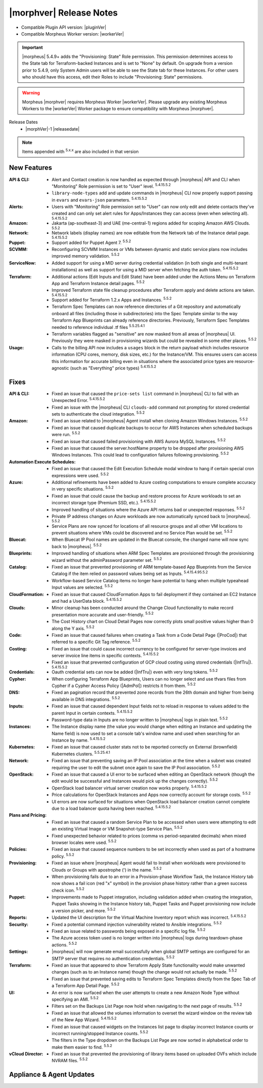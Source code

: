 .. _Release Notes:

*************************
|morphver| Release Notes
*************************

- Compatible Plugin API version: |pluginVer|
- Compatible Morpheus Worker version: |workerVer|

.. IMPORTANT:: |morpheus| 5.4.9+ adds the "Provisioning: State" Role permission. This permission determines access to the State tab for Terraform-backed Instances and is set to "None" by default. On upgrade from a version prior to 5.4.9, only System Admin users will be able to see the State tab for these Instances. For other users who should have this access, edit their Roles to include "Provisioning: State" permissions.

.. .. important::  Security: CVE-2022-35912: Morpheus v5.5.1-2 and v5.4.8-2 are now available in response to CVE-2022-35912, a Grails Framework remote code execution vulnerability. v5.5.1-2 and v5.4.8-2 include the Grails v5.1.9 update that mitigates the vulnerability. At this time, the Grails vulnerability is only confirmed for grails frameworks running on Java 8. Morpheus versions v5.4.4 and higher are on Java 11. Customers on morpheus v5.4.3 or earlier are highly advised to upgrade to at minimum v5.4.4 or higher, and out of an abundance of caution we recommend all customers upgrade to v5.5.1-2 or v5.4.8-2 in the event the vulnerability is found to be exploitable on Java 11.

.. warning:: Morpheus |morphver| requires Morpheus Worker |workerVer|. Please upgrade any existing Morpheus Workers to the |workerVer| Worker package to ensure compatibility with Morpheus |morphver|.

Release Dates
  - |morphVer|-1 |releasedate|

.. NOTE:: Items appended with :superscript:`5.x.x` are also included in that version

.. .. include:: highlights.rst

New Features
============

:API & CLI: - Alert and Contact creation is now handled as expected through |morpheus| API and CLI when "Monitoring" Role permission is set to "User" level. :superscript:`5.4.15.5.2`
             - ``library-node-types`` add and update commands in |morpheus| CLI now properly support passing in ``evars`` and ``evars-json`` parameters. :superscript:`5.4.15.5.2`
:Alerts: - Users with "Monitoring" Role permission set to "User" can now only edit and delete contacts they've created and can only set alert rules for Apps/Instances they can access (even when selecting all). :superscript:`5.4.15.5.2`
:Amazon: - Jakarta (ap-southeast-3) and UAE (me-central-1) regions added for scoping Amazon AWS Clouds. :superscript:`5.5.2`
:Network: - Network labels (display names) are now editable from the Network tab of the Instance detail page. :superscript:`5.4.15.5.2`
:Puppet: - Support added for Puppet Agent 7. :superscript:`5.5.2`
:SCVMM: - Reconfiguring SCVMM Instances or VMs between dynamic and static service plans now includes improved memory validation. :superscript:`5.5.2`
:ServiceNow: - Added support for using a MID server during credential validation (in both single and multi-tenant installations) as well as support for using a MID server when fetching the auth token. :superscript:`5.4.15.5.2`
:Terraform: - Additional actions (Edit Inputs and Edit State) have been added under the Actions Menu on Terraform App and Terraform Instance detail pages. :superscript:`5.5.2`
             - Improved Terraform state file cleanup procedures after Terraform apply and delete actions are taken. :superscript:`5.4.15.5.2`
             - Support added for Terraform 1.2.x Apps and Instances. :superscript:`5.5.2`
             - Terraform Spec Templates can now reference directories of a Git repository and automatically onboard all files (including those in subdirectories) into the Spec Template similar to the way Terraform App Blueprints can already reference directories. Previously, Terraform Spec Templates needed to reference individual .tf files :superscript:`5.5.25.4.1`
             - Terraform variables flagged as "sensitive" are now masked from all areas of |morpheus| UI. Previously they were masked in provisioning wizards but could be revealed in some other places. :superscript:`5.5.2`
:Usage: - Calls to the billing API now includes a ``usages`` block in the return payload which includes resource information (CPU cores, memory, disk sizes, etc.) for the Instance/VM. This ensures users can access this information for accurate billing even in situations where the associated price types are resource-agnostic (such as "Everything" price types) :superscript:`5.4.15.5.2`


Fixes
=====

:API & CLI: - Fixed an issue that caused the ``price-sets list`` command in |morpheus| CLI to fail with an Unexpected Error. :superscript:`5.4.15.5.2`
             - Fixed an issue with the |morpheus| CLI ``clouds-add`` command not prompting for stored credential sets to authenticate the cloud integration. :superscript:`5.5.2`
:Amazon: - Fixed an issue related to |morpheus| Agent install when cloning Amazon Windows Instances. :superscript:`5.5.2`
          - Fixed an issue that caused duplicate backups to occur for AWS Instances when scheduled backups were run. :superscript:`5.5.2`
          - Fixed an issue that caused failed provisioning with AWS Aurora MySQL Instances. :superscript:`5.5.2`
          - Fixed an issue that caused the server.hostName property to be dropped after provisioning AWS Windows Instances. This could lead to configuration failures following provisioning. :superscript:`5.5.2`
:Automation Execute Schedules: - Fixed an issue that caused the Edit Execution Schedule modal window to hang if certain special cron expressions were used. :superscript:`5.5.2`
:Azure: - Additional refinements have been added to Azure costing computations to ensure complete accuracy in very specific situations. :superscript:`5.5.2`
         - Fixed an issue that could cause the backup and restore process for Azure workloads to set an incorrect storage type (Premium SSD, etc.). :superscript:`5.4.15.5.2`
         - Improved handling of situations where the Azure API returns bad or unexpected responses. :superscript:`5.5.2`
         - Private IP address changes on Azure workloads are now automatically synced back to |morpheus|. :superscript:`5.5.2`
         - Service Plans are now synced for locations of all resource groups and all other VM locations to prevent situations where VMs could be discovered and no Service Plan would be set. :superscript:`5.5.2`
:Bluecat: - When Bluecat IP Pool names are updated in the Bluecat console, the changed name will now sync back to |morpheus|. :superscript:`5.5.2`
:Blueprints: - Improved handling of situations when ARM Spec Templates are provisioned through the provisioning wizard without the adminPassword parameter set. :superscript:`5.5.2`
:Catalog: - Fixed an issue that prevented provisioning of ARM template-based App Blueprints from the Service Catalog if the item relied on password values being set as Inputs. :superscript:`5.4.15.4.95.5.2`
           - Workflow-based Service Catalog items no longer have potential to hang when multiple typeahead Input values are selected. :superscript:`5.5.2`
:CloudFormation: - Fixed an issue that caused CloudFormation Apps to fail deployment if they contained an EC2 Instance and had a UserData block. :superscript:`5.4.15.5.2`
:Clouds: - Minor cleanup has been conducted around the Change Cloud functionality to make record presentation more accurate and user-friendly. :superscript:`5.5.2`
          - The Cost History chart on Cloud Detail Pages now correctly plots small positive values higher than 0 along the Y axis. :superscript:`5.5.2`
:Code: - Fixed an issue that caused failures when creating a Task from a Code Detail Page (|ProCod|) that referred to a specific Git Tag reference. :superscript:`5.5.2`
:Costing: - Fixed an issue that could cause incorrect currency to be configured for server-type invoices and server invoice line items in specific contexts. :superscript:`5.4.15.5.2`
           - Fixed an issue that prevented configuration of GCP cloud costing using stored credentials (|InfTru|). :superscript:`5.4.15.5.2`
:Credentials: - Oauth credential sets can now be added (|InfTru|) even with very long tokens. :superscript:`5.5.2`
:Cypher: - When configuring Terraform App Blueprints, Users can no longer select and use tfvars files from Cypher if a Cypher Access Policy (|AdmPol|) restricts it from them. :superscript:`5.5.2`
:DNS: - Fixed an pagination record that prevented zone records from the 26th domain and higher from being available in DNS integrations. :superscript:`5.5.2`
:Inputs: - Fixed an issue that caused dependent Input fields not to reload in response to values added to the parent Input in certain contexts. :superscript:`5.4.15.5.2`
          - Password-type data in Inputs are no longer written to |morpheus| logs in plain text. :superscript:`5.5.2`
:Instances: - The Instance display name (the value you would change when editing an Instance and updating the Name field) is now used to set a console tab's window name and used when searching for an Instance by name. :superscript:`5.4.15.5.2`
:Kubernetes: - Fixed an issue that caused cluster stats not to be reported correctly on External (brownfield) Kubernetes clusters. :superscript:`5.5.25.4.1`
:Network: - Fixed an issue that preventing saving an IP Pool association at the time when a subnet was created requiring the user to edit the subnet once again to save the IP Pool association. :superscript:`5.5.2`
:OpenStack: - Fixed an issue that caused a UI error to be surfaced when editing an OpenStack network (though the edit would be successful and Instances would pick up the changes correctly). :superscript:`5.5.2`
             - OpenStack load balancer virtual server creation now works properly. :superscript:`5.4.15.5.2`
             - Price calculations for OpenStack Instances and Apps now correctly account for storage costs. :superscript:`5.5.2`
             - UI errors are now surfaced for situations when OpenStack load balancer creation cannot complete due to a load balancer quota having been reached. :superscript:`5.4.15.5.2`
:Plans and Pricing: - Fixed an issue that caused a random Service Plan to be accessed when users were attempting to edit an existing Virtual Image or VM Snapshot-type Service Plan. :superscript:`5.5.2`
                  - Fixed unexpected behavior related to prices (comma vs period-separated decimals) when mixed browser locales were used. :superscript:`5.5.2`
:Policies: - Fixed an issue that caused sequence numbers to be set incorrectly when used as part of a hostname policy. :superscript:`5.5.2`
:Provisioning: - Fixed an issue where |morpheus| Agent would fail to Install when workloads were provisioned to Clouds or Groups with apostrophe (') in the name. :superscript:`5.5.2`
                - When provisioning fails due to an error in a Provision-phase Workflow Task, the Instance History tab now shows a fail icon (red "x" symbol) in the provision phase history rather than a green success check icon. :superscript:`5.5.2`
:Puppet: - Improvements made to Puppet integration, including validation added when creating the integration, Puppet Tasks showing in the Instance history tab, Puppet Tasks and Puppet provisioning now include a version picker, and more. :superscript:`5.5.2`
:Reports: - Updated the UI description for the Virtual Machine Inventory report which was incorrect. :superscript:`5.4.15.5.2`
:Security: - Fixed a potential command injection vulnerability related to Ansible integrations. :superscript:`5.5.2`
            - Fixed an issue related to passwords being exposed in a specific log file. :superscript:`5.5.2`
            - The Azure access token used is no longer written into |morpheus| logs during teardown-phase actions. :superscript:`5.5.2`
:Settings: - |morpheus| will now generate email successfully when global SMTP settings are configured for an SMTP server that requires no authentication credentials. :superscript:`5.5.2`
:Terraform:  - Fixed an issue that appeared to show Terraform Apply State functionality would make unwanted changes (such as to an Instance name) though the change would not actually be made. :superscript:`5.5.2`
             - Fixed an issue that prevented saving edits to Terraform Spec Templates directly from the Spec Tab of a Terraform App Detail Page. :superscript:`5.5.2`
:UI: - An error is now surfaced when the user attempts to create a new Amazon Node Type without specifying an AMI. :superscript:`5.5.2`
      - Filters set on the Backups List Page now hold when navigating to the next page of results. :superscript:`5.5.2`
      - Fixed an issue that allowed the volumes information to overset the wizard window on the review tab of the New App Wizard. :superscript:`5.4.15.5.2`
      - Fixed an issue that caused widgets on the Instances list page to display incorrect Instance counts or incorrect running/stopped Instance counts. :superscript:`5.5.2`
      - The filters in the Type dropdown on the Backups List Page are now sorted in alphabetical order to make them easier to find. :superscript:`5.5.2`
:vCloud Director: - Fixed an issue that prevented the provisioning of library items based on uploaded OVFs which include NVRAM files. :superscript:`5.5.2`


Appliance & Agent Updates
=========================

